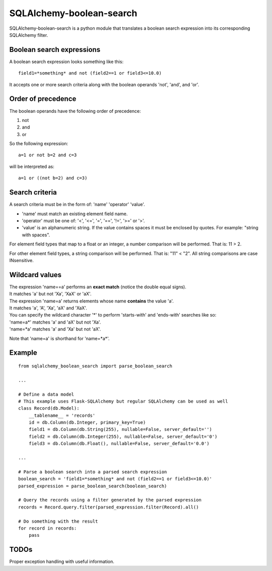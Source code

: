 .. SQLAlchemy-boolean-search documentation master file, created by
   sphinx-quickstart on Wed Aug  5 19:14:24 2015.
   You can adapt this file completely to your liking, but it should at least
   contain the root `toctree` directive.

SQLAlchemy-boolean-search
========
SQLAlchemy-boolean-search is a python module that translates a boolean search expression
into its corresponding SQLAlchemy filter.

Boolean search expressions
--------
A boolean search expression looks something like this::

    field1=*something* and not (field2==1 or field3<=10.0)

It accepts one or more search criteria along with the boolean operands 'not', 'and', and 'or'.

Order of precedence
--------
The boolean operands have the following order of precedence:

1. not
2. and
3. or

So the following expression::

    a=1 or not b=2 and c=3

will be interpreted as::

    a=1 or ((not b=2) and c=3)

Search criteria
--------
A search criteria must be in the form of: 'name' 'operator' 'value'.

* 'name' must match an existing element field name.

* 'operator' must be one of: '<', '<=', '=', '==', '!=', '>=' or '>'.

* 'value' is an alphanumeric string. If the value contains spaces it must be enclosed by quotes. For example: "string with spaces".

For element field types that map to a float or an integer, a number comparison will be performed. That is: 11 > 2.

For other element field types, a string comparison will be performed. That is: "11" < "2". All string comparisons are case INsensitive.

Wildcard values
--------
| The expression 'name==a' performs an **exact match** (notice the double equal signs).
| It matches 'a' but not 'Xa', 'XaX' or 'aX'.

| The expression 'name=a' returns elements whose name **contains** the value 'a'.
| It matches 'a', 'A', 'Xa', 'aX' and 'XaX'.

| You can specify the wildcard character '*' to perform 'starts-with' and 'ends-with' searches like so:
| 'name=a*' matches 'a' and 'aX' but not 'Xa'.
| 'name=*a' matches 'a' and 'Xa' but not 'aX'.

Note that 'name=a' is shorthand for 'name=*a*'.

Example
--------
::

    from sqlalchemy_boolean_search import parse_boolean_search
    
    ...
    
    # Define a data model
    # This example uses Flask-SQLAlchemy but regular SQLAlchemy can be used as well
    class Record(db.Model):
        __tablename__ = 'records'
        id = db.Column(db.Integer, primary_key=True)
        field1 = db.Column(db.String(255), nullable=False, server_default='')
        field2 = db.Column(db.Integer(255), nullable=False, server_default='0')
        field3 = db.Column(db.Float(), nullable=False, server_default='0.0')
    
    ...
    
    # Parse a boolean search into a parsed search expression
    boolean_search = 'field1=*something* and not (field2==1 or field3<=10.0)'
    parsed_expression = parse_boolean_search(boolean_search)
    
    # Query the records using a filter generated by the parsed expression
    records = Record.query.filter(parsed_expression.filter(Record).all()
    
    # Do something with the result
    for record in records:
        pass

TODOs
-------
Proper exception handling with useful information.